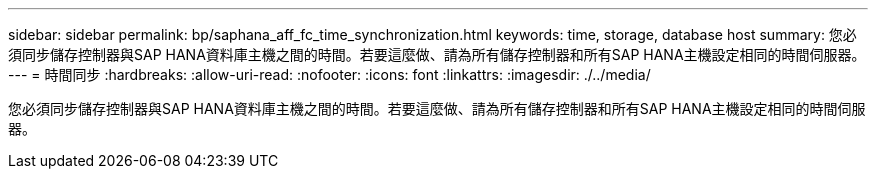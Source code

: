 ---
sidebar: sidebar 
permalink: bp/saphana_aff_fc_time_synchronization.html 
keywords: time, storage, database host 
summary: 您必須同步儲存控制器與SAP HANA資料庫主機之間的時間。若要這麼做、請為所有儲存控制器和所有SAP HANA主機設定相同的時間伺服器。 
---
= 時間同步
:hardbreaks:
:allow-uri-read: 
:nofooter: 
:icons: font
:linkattrs: 
:imagesdir: ./../media/


[role="lead"]
您必須同步儲存控制器與SAP HANA資料庫主機之間的時間。若要這麼做、請為所有儲存控制器和所有SAP HANA主機設定相同的時間伺服器。
